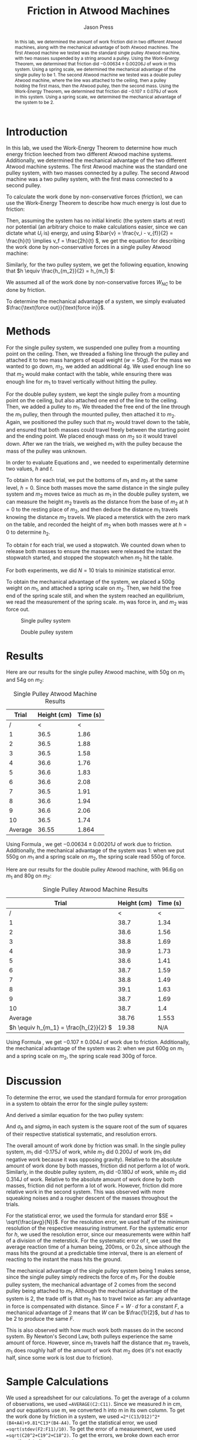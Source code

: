  #+title: Friction in Atwood Machines
#+author: Jason Press

#+OPTIONS: toc:nil

#+LATEX_CLASS: article
#+LATEX_CLASS_OPTIONS: [12pt]
#+LATEX_HEADER: \usepackage[margin=1in]{geometry} \usepackage{amsmath}

#+begin_abstract

In this lab, we determined the amount of work friction did in two different Atwood machines, along with the mechanical advantage of both Atwood machines. The first Atwood machine we tested was the standard single pulley Atwood machine, with two masses suspended by a string around a pulley. Using the Work-Energy Theorem, we determined that friction did \(-0.00634 \pm 0.00206\)J of work in this system. Using a spring scale, we determined the mechanical advantage of the single pulley to be 1. The second Atwood machine we tested was a double pulley Atwood machine, where the line was attached to the ceiling, then a pulley holding the first mass, then the Atwood pulley, then the second mass. Using the Work-Energy Theorem, we determined that friction did \(-0.107 \pm 0.079\)J of work in this system. Using a spring scale, we determined the mechanical advantage of the system to be 2.

#+end_abstract

* Introduction

In this lab, we used the Work-Energy Theorem to determine how much energy friction leeched from two different Atwood machine systems. Additionally, we determined the mechanical advantage of the two different Atwood machine systems. The first Atwood machine was the standard one pulley system, with two masses connected by a pulley. The second Atwood machine was a two pulley system, with the first mass connected to a second pulley.

To calculate the work done by non-conservative forces (friction), we can use the Work-Energy Theorem to describe how much energy is lost due to friction:

\begin{align*}
W_{NC} = \Delta K + \Delta U = (K_f - K_i) + (U_f - U_i)
\end{align*}

Then, assuming the system has no initial kinetic (the system starts at rest) nor potential (an arbitrary choice to make calculations easier, since we can dictate what \(U_i\) is) energy, and using \(\bar{v} = \frac{v_i - v_{f}}{2} = \frac{h}{t} \implies v_f = \frac{2h}{t} \), we get the equation for describing the work done by non-conservative forces in a single pulley Atwood machine:

\begin{align}\label{eq:single}
W_{NC} = 2 \left( \frac{h}{t} \right)^2 (m_1 + m_2) + g h (m_1 - m_2)
\end{align}

Similarly, for the two pulley system, we get the following equation, knowing that \(h \equiv \frac{h_{m_2}}{2} = h_{m_1} \):

\begin{align}\label{eq:double}
W_{NC} = 2 \left( \frac{h}{t} \right)^2 (m_1 + 4 m_2) + g h (m_1 - 2 m_2)
\end{align}

We assumed all of the work done by non-conservative forces \(W_{NC}\) to be done by friction.

To determine the mechanical advantage of a system, we simply evaluated \(\frac{\text{force out}}{\text{force in}}\).

* Methods

For the single pulley system, we suspended one pulley from a mounting point on the ceiling. Then, we threaded a fishing line through the pulley and attached it to two mass hangers of equal weight ($w = 50g$). For the mass we wanted to go down, $m_2$, we added an additional 4g. We used enough line so that $m_2$ would make contact with the table, while ensuring there was enough line for $m_1$ to travel vertically without hitting the pulley.

For the double pulley system, we kept the single pulley from a mounting point on the ceiling, but also attached one end of the line to the ceiling. Then, we added a pulley to $m_1$. We threaded the free end of the line through the $m_1$ pulley, then through the mounted pulley, then attached it to $m_2$. Again, we positioned the pulley such that $m_2$ would travel down to the table, and ensured that both masses could travel freely between the starting point and the ending point. We placed enough mass on $m_2$ so it would travel down. After we ran the trials, we weighed $m_1$ with the pulley because the mass of the pulley was unknown.

In order to evaluate Equations \ref{eq:single} and \ref{eq:double}, we needed to experimentally determine two values, \(h\) and \(t\).

To obtain $h$ for each trial, we put the bottoms of $m_1$ and $m_2$ at the same level, $h = 0$. Since both masses move the same distance in the single pulley system and $m_2$ moves twice as much as $m_1$ in the double pulley system, we can measure the height $m_2$ travels as the distance from the base of $m_2$ at $h = 0$ to the resting place of $m_2$, and then deduce the distance $m_1$ travels knowing the distance $m_2$ travels. We placed a meterstick with the zero mark on the table, and recorded the height of $m_2$ when both masses were at $h = 0$ to determine $h_2$.

To obtain $t$ for each trial, we used a stopwatch. We counted down when to release both masses to ensure the masses were released the instant the stopwatch started, and stopped the stopwatch when $m_2$ hit the table.

For both experiments, we did $N = 10$ trials to minimize statistical error.

To obtain the mechanical advantage of the system, we placed a 500g weight on $m_1$, and attached a spring scale on $m_2$. Then, we held the free end of the spring scale still, and when the system reached an equilibrium, we read the measurement of the spring scale. $m_1$ was force in, and $m_2$ was force out.

#+CAPTION: Single pulley system
#+ATTR_LATEX: :float nil :height 4in
[[./singlepulley.png]]

#+CAPTION: Double pulley system
#+ATTR_LATEX: :float nil :height 4in
[[./doublepulley.png]]

* Results

Here are our results for the single pulley Atwood machine, with 50g on $m_1$ and 54g on $m_2$:

#+CAPTION: Single Pulley Atwood Machine Results
#+ATTR_LATEX: :float nil
|   Trial | Height (cm) | Time (s) |
|---------+-------------+----------|
|       / |           < |        < |
|       1 |        36.5 |     1.86 |
|       2 |        36.5 |     1.88 |
|       3 |        36.5 |     1.58 |
|       4 |        36.6 |     1.76 |
|       5 |        36.6 |     1.83 |
|       6 |        36.6 |     2.08 |
|       7 |        36.5 |     1.91 |
|       8 |        36.6 |     1.94 |
|       9 |        36.6 |     2.06 |
|      10 |        36.5 |     1.74 |
|---------+-------------+----------|
| Average |       36.55 |    1.864 |

Using Formula \ref{eq:single}, we get \(-0.00634 \pm 0.00201\)J of work due to friction. Additionally, the mechanical advantage of the system was 1: when we put 550g on \(m_1\) and a spring scale on \(m_2\), the spring scale read 550g of force.

Here are our results for the double pulley Atwood machine, with 96.6g on $m_1$ and 80g on $m_2$:

#+CAPTION: Single Pulley Atwood Machine Results
#+ATTR_LATEX: :float nil
|                                    Trial | Height (cm) | Time (s) |
|------------------------------------------+-------------+----------|
|                                        / |           < |        < |
|                                        1 |        38.7 |     1.34 |
|                                        2 |        38.6 |     1.56 |
|                                        3 |        38.8 |     1.69 |
|                                        4 |        38.9 |     1.73 |
|                                        5 |        38.6 |     1.41 |
|                                        6 |        38.7 |     1.59 |
|                                        7 |        38.8 |     1.49 |
|                                        8 |        39.1 |     1.63 |
|                                        9 |        38.7 |     1.69 |
|                                       10 |        38.7 |      1.4 |
|------------------------------------------+-------------+----------|
|                                  Average |       38.76 |    1.553 |
| \(h \equiv h_{m_1} = \frac{h_{2}}{2}  \) |       19.38 |      N/A |

Using Formula \ref{eq:double}, we get \(-0.107 \pm 0.004\)J of work due to friction. Additionally, the mechanical advantage of the system was 2: when we put 600g on \(m_1\) and a spring scale on \(m_2\), the spring scale read 300g of force.

* Discussion

To determine the error, we used the standard formula for error prorogation in a system to obtain the error for the single pulley system:

\begin{align}
\sigma^2 = \left( \frac{(-4 h^2 (m_1 + m_2))}{t^3} \right)^2 \sigma_t^2 + \left( g (m_1 - m_2) + \frac{(4 h (m_1 + m_2))}{t^2} \right) ^2 \sigma_h^2
\end{align}

And derived a similar equation for the two pulley system:

\begin{align}
\sigma^2 = \left( \frac{(-4 h^2 (m_1 + 4 m_2))}{t^3} \right) ^2 \sigma_t^2 + \left( g (m_1 - 2 m_2) + \frac{(4 h (m[1] + 4 m[2]))}{t^2} \right)^2 \sigma_h^2
\end{align}

And \(\sigma_h\) and \(sigma_t\) in each system is the square root of the sum of squares of their respective statistical systematic, and resolution errors.

The overall amount of work done by friction was small. In the single pulley system, $m_1$ did -0.175J of work, while $m_2$ did 0.200J of work ($m_1$ did negative work because it was opposing gravity). Relative to the absolute amount of work done by both masses, friction did not perform a lot of work. Similarly, in the double pulley system, $m_1$ did -0.180J of work, while $m_2$ did 0.314J of work. Relative to the absolute amount of work done by both masses, friction did not perform a lot of work. However, friction did more relative work in the second system. This was observed with more squeaking noises and a rougher descent of the masses throughout the trials.

For the statistical error, we used the formula for standard error \(SE = \sqrt{\frac{avg}{N}}\). For the resolution error, we used half of the minimum resolution of the respective measuring instrument. For the systematic error for $h$, we used the resolution error, since our measurements were within half of a division of the meterstick. For the systematic error of $t$, we used the average reaction time of a human being, 200ms, or 0.2s, since although the mass hits the ground at a predictable time interval, there is an element of reacting to the instant the mass hits the ground.

The mechanical advantage of the single pulley system being 1 makes sense, since the single pulley simply redirects the force of $m_1$. For the double pulley system, the mechanical advantage of 2 comes from the second pulley being attached to \(m_1\). Although the mechanical advantage of the system is 2, the trade off is that $m_2$ has to travel twice as far: any advantage in force is compensated with distance. Since \(F = W \cdot d\) for a constant \(F\), a mechanical advantage of 2 means that \(W\) can be \(\frac{1}{2}\), but \(d\) has to be 2 to produce the same \(F\).

This is also observed with how much work both masses do in the second system. By Newton's Second Law, both pulleys experience the same amount of force. However, since $m_1$ travels half the distance that $m_2$ travels, $m_1$ does roughly half of the amount of work that $m_2$ does (it's not exactly half, since some work is lost due to friction).

* Sample Calculations

We used a spreadsheet for our calculations. To get the average of a column of observations, we used ~=AVERAGE(C2:C11)~. Since we measured $h$ in cm, and our equations use m, we converted h into m in its own column. To get the work done by friction in a system, we used ~=2*(C13/D12)^2*(B4+A4)+9.81*C13*(B4-A4)~. To get the statistical error, we used ~=sqrt(stdev(F2:F11)/10)~. To get the error of a measurement, we used ~=sqrt(C20^2+C19^2+C18^2)~. To get the errors, we broke down each error equation into its components:

\begin{itemize}
\item \verb|=(4*C13/D12^2*(A4+B4)+9.81*(B4-A4))^2*C21^2| for \(\frac{\partial W}{\partial h}^2 \sigma_h^{2}\) and
\item \verb|=(-4*C13^2/D12^3*(B4+A4))^2*D21^2| for \(\frac{\partial W}{\partial t}^{2} \sigma_t^{2}\) in the single pulley system; and
\item \verb|=(4*I13/J12^2*(G3+4*H3)+9.81*(G3-2*H3))^2*I21^2| for \(\frac{\partial W}{\partial h}^{2} \sigma_h^{2}\) and
\item \verb|=(-4*I13^2/J12^3*(G3+4))^2*J21^2| for \(\frac{\partial W}{\partial t}^{2} \sigma_t^{2}\) in the double pulley system.
\end{itemize}
To get the overall error, we took the root of the sum of partials ~=sqrt(C24+C23)~.

For the part in the discussion where I discuss the work done by each mass, we determined the amount of work each mass did with

\begin{itemize}
\item \verb|=1/2*A4*(2*C13/D12)^2+A4*9.81*C13| for \(m_1\) and
\item \verb|=1/2*B4*(2*C13/D12)^2-B4*9.81*C13| for \(m_2\)
\end{itemize}

in their respective system.

For mechanical advantage, we just used \(\frac{\text{mass on }m_1}{\text{scale reading on }m_2}\).

Columns A-F are for the single pulley system, and columns G-L are for the two pulley system. Here is a copy of the spreadsheet we used:

#+ATTR_LATEX: :float nil :width 6.5in
[[./spreadsheet.png]]

